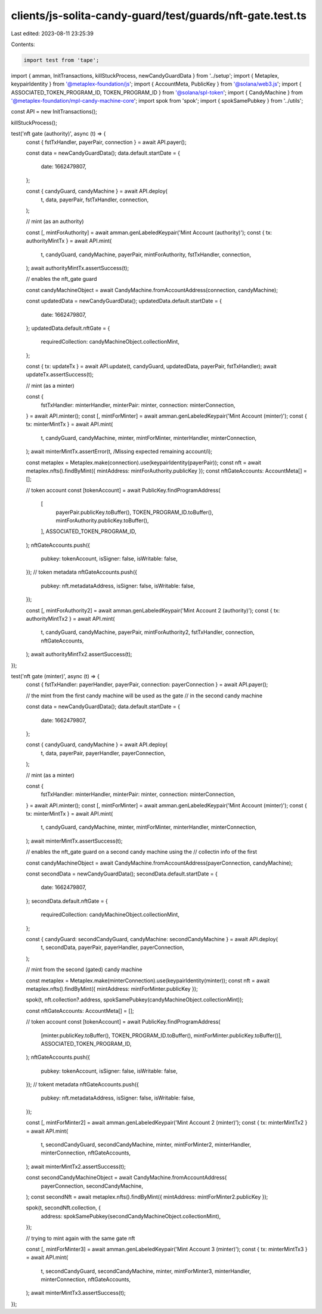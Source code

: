 clients/js-solita-candy-guard/test/guards/nft-gate.test.ts
==========================================================

Last edited: 2023-08-11 23:25:39

Contents:

.. code-block:: ts

    import test from 'tape';
import { amman, InitTransactions, killStuckProcess, newCandyGuardData } from '../setup';
import { Metaplex, keypairIdentity } from '@metaplex-foundation/js';
import { AccountMeta, PublicKey } from '@solana/web3.js';
import { ASSOCIATED_TOKEN_PROGRAM_ID, TOKEN_PROGRAM_ID } from '@solana/spl-token';
import { CandyMachine } from '@metaplex-foundation/mpl-candy-machine-core';
import spok from 'spok';
import { spokSamePubkey } from '../utils';

const API = new InitTransactions();

killStuckProcess();

test('nft gate (authority)', async (t) => {
  const { fstTxHandler, payerPair, connection } = await API.payer();

  const data = newCandyGuardData();
  data.default.startDate = {
    date: 1662479807,
  };

  const { candyGuard, candyMachine } = await API.deploy(
    t,
    data,
    payerPair,
    fstTxHandler,
    connection,
  );

  // mint (as an authority)

  const [, mintForAuthority] = await amman.genLabeledKeypair('Mint Account (authority)');
  const { tx: authorityMintTx } = await API.mint(
    t,
    candyGuard,
    candyMachine,
    payerPair,
    mintForAuthority,
    fstTxHandler,
    connection,
  );
  await authorityMintTx.assertSuccess(t);

  // enables the nft_gate guard

  const candyMachineObject = await CandyMachine.fromAccountAddress(connection, candyMachine);

  const updatedData = newCandyGuardData();
  updatedData.default.startDate = {
    date: 1662479807,
  };
  updatedData.default.nftGate = {
    requiredCollection: candyMachineObject.collectionMint,
  };

  const { tx: updateTx } = await API.update(t, candyGuard, updatedData, payerPair, fstTxHandler);
  await updateTx.assertSuccess(t);

  // mint (as a minter)

  const {
    fstTxHandler: minterHandler,
    minterPair: minter,
    connection: minterConnection,
  } = await API.minter();
  const [, mintForMinter] = await amman.genLabeledKeypair('Mint Account (minter)');
  const { tx: minterMintTx } = await API.mint(
    t,
    candyGuard,
    candyMachine,
    minter,
    mintForMinter,
    minterHandler,
    minterConnection,
  );
  await minterMintTx.assertError(t, /Missing expected remaining account/i);

  const metaplex = Metaplex.make(connection).use(keypairIdentity(payerPair));
  const nft = await metaplex.nfts().findByMint({ mintAddress: mintForAuthority.publicKey });
  const nftGateAccounts: AccountMeta[] = [];

  // token account
  const [tokenAccount] = await PublicKey.findProgramAddress(
    [
      payerPair.publicKey.toBuffer(),
      TOKEN_PROGRAM_ID.toBuffer(),
      mintForAuthority.publicKey.toBuffer(),
    ],
    ASSOCIATED_TOKEN_PROGRAM_ID,
  );
  nftGateAccounts.push({
    pubkey: tokenAccount,
    isSigner: false,
    isWritable: false,
  });
  // token metadata
  nftGateAccounts.push({
    pubkey: nft.metadataAddress,
    isSigner: false,
    isWritable: false,
  });

  const [, mintForAuthority2] = await amman.genLabeledKeypair('Mint Account 2 (authority)');
  const { tx: authorityMintTx2 } = await API.mint(
    t,
    candyGuard,
    candyMachine,
    payerPair,
    mintForAuthority2,
    fstTxHandler,
    connection,
    nftGateAccounts,
  );
  await authorityMintTx2.assertSuccess(t);
});

test('nft gate (minter)', async (t) => {
  const { fstTxHandler: payerHandler, payerPair, connection: payerConnection } = await API.payer();

  // the mint from the first candy machine will be used as the gate
  // in the second candy machine

  const data = newCandyGuardData();
  data.default.startDate = {
    date: 1662479807,
  };

  const { candyGuard, candyMachine } = await API.deploy(
    t,
    data,
    payerPair,
    payerHandler,
    payerConnection,
  );

  // mint (as a minter)

  const {
    fstTxHandler: minterHandler,
    minterPair: minter,
    connection: minterConnection,
  } = await API.minter();
  const [, mintForMinter] = await amman.genLabeledKeypair('Mint Account (minter)');
  const { tx: minterMintTx } = await API.mint(
    t,
    candyGuard,
    candyMachine,
    minter,
    mintForMinter,
    minterHandler,
    minterConnection,
  );
  await minterMintTx.assertSuccess(t);

  // enables the nft_gate guard on a second candy machine using the
  // collectin info of the first

  const candyMachineObject = await CandyMachine.fromAccountAddress(payerConnection, candyMachine);

  const secondData = newCandyGuardData();
  secondData.default.startDate = {
    date: 1662479807,
  };
  secondData.default.nftGate = {
    requiredCollection: candyMachineObject.collectionMint,
  };

  const { candyGuard: secondCandyGuard, candyMachine: secondCandyMachine } = await API.deploy(
    t,
    secondData,
    payerPair,
    payerHandler,
    payerConnection,
  );

  // mint from the second (gated) candy machine

  const metaplex = Metaplex.make(minterConnection).use(keypairIdentity(minter));
  const nft = await metaplex.nfts().findByMint({ mintAddress: mintForMinter.publicKey });

  spok(t, nft.collection?.address, spokSamePubkey(candyMachineObject.collectionMint));

  const nftGateAccounts: AccountMeta[] = [];

  // token account
  const [tokenAccount] = await PublicKey.findProgramAddress(
    [minter.publicKey.toBuffer(), TOKEN_PROGRAM_ID.toBuffer(), mintForMinter.publicKey.toBuffer()],
    ASSOCIATED_TOKEN_PROGRAM_ID,
  );
  nftGateAccounts.push({
    pubkey: tokenAccount,
    isSigner: false,
    isWritable: false,
  });
  // tokent metadata
  nftGateAccounts.push({
    pubkey: nft.metadataAddress,
    isSigner: false,
    isWritable: false,
  });

  const [, mintForMinter2] = await amman.genLabeledKeypair('Mint Account 2 (minter)');
  const { tx: minterMintTx2 } = await API.mint(
    t,
    secondCandyGuard,
    secondCandyMachine,
    minter,
    mintForMinter2,
    minterHandler,
    minterConnection,
    nftGateAccounts,
  );
  await minterMintTx2.assertSuccess(t);

  const secondCandyMachineObject = await CandyMachine.fromAccountAddress(
    payerConnection,
    secondCandyMachine,
  );
  const secondNft = await metaplex.nfts().findByMint({ mintAddress: mintForMinter2.publicKey });

  spok(t, secondNft.collection, {
    address: spokSamePubkey(secondCandyMachineObject.collectionMint),
  });

  // trying to mint again with the same gate nft

  const [, mintForMinter3] = await amman.genLabeledKeypair('Mint Account 3 (minter)');
  const { tx: minterMintTx3 } = await API.mint(
    t,
    secondCandyGuard,
    secondCandyMachine,
    minter,
    mintForMinter3,
    minterHandler,
    minterConnection,
    nftGateAccounts,
  );
  await minterMintTx3.assertSuccess(t);
});


